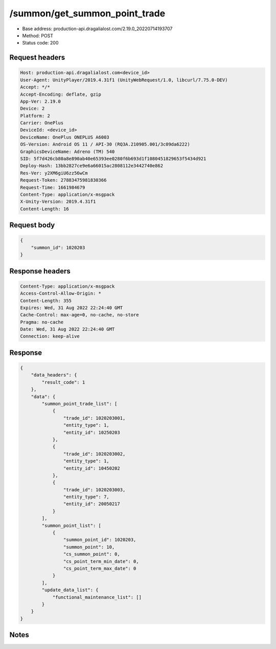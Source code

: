 /summon/get_summon_point_trade
============================================================

- Base address: production-api.dragalialost.com/2.19.0_20220714193707
- Method: POST
- Status code: 200

Request headers
----------------

.. code-block:: text

	Host: production-api.dragalialost.com<device_id>
	User-Agent: UnityPlayer/2019.4.31f1 (UnityWebRequest/1.0, libcurl/7.75.0-DEV)
	Accept: */*
	Accept-Encoding: deflate, gzip
	App-Ver: 2.19.0
	Device: 2
	Platform: 2
	Carrier: OnePlus
	DeviceId: <device_id>
	DeviceName: OnePlus ONEPLUS A6003
	OS-Version: Android OS 11 / API-30 (RQ3A.210905.001/3c09da6222)
	GraphicsDeviceName: Adreno (TM) 540
	SID: 5f7d426cb80a8e890ab40e65393ee0280f6b693d1f1080451829653f5434d921
	Deploy-Hash: 13bb2827ce9e6a66015ac2808112e3442740e862
	Res-Ver: y2XM6giU6zz56wCm
	Request-Token: 27883475981830366
	Request-Time: 1661984679
	Content-Type: application/x-msgpack
	X-Unity-Version: 2019.4.31f1
	Content-Length: 16


Request body
----------------

.. code-block:: json

	{
	    "summon_id": 1020203
	}

Response headers
----------------

.. code-block:: text

	Content-Type: application/x-msgpack
	Access-Control-Allow-Origin: *
	Content-Length: 355
	Expires: Wed, 31 Aug 2022 22:24:40 GMT
	Cache-Control: max-age=0, no-cache, no-store
	Pragma: no-cache
	Date: Wed, 31 Aug 2022 22:24:40 GMT
	Connection: keep-alive


Response
----------------

.. code-block:: json

	{
	    "data_headers": {
	        "result_code": 1
	    },
	    "data": {
	        "summon_point_trade_list": [
	            {
	                "trade_id": 1020203001,
	                "entity_type": 1,
	                "entity_id": 10250203
	            },
	            {
	                "trade_id": 1020203002,
	                "entity_type": 1,
	                "entity_id": 10450202
	            },
	            {
	                "trade_id": 1020203003,
	                "entity_type": 7,
	                "entity_id": 20050217
	            }
	        ],
	        "summon_point_list": [
	            {
	                "summon_point_id": 1020203,
	                "summon_point": 10,
	                "cs_summon_point": 0,
	                "cs_point_term_min_date": 0,
	                "cs_point_term_max_date": 0
	            }
	        ],
	        "update_data_list": {
	            "functional_maintenance_list": []
	        }
	    }
	}

Notes
------
